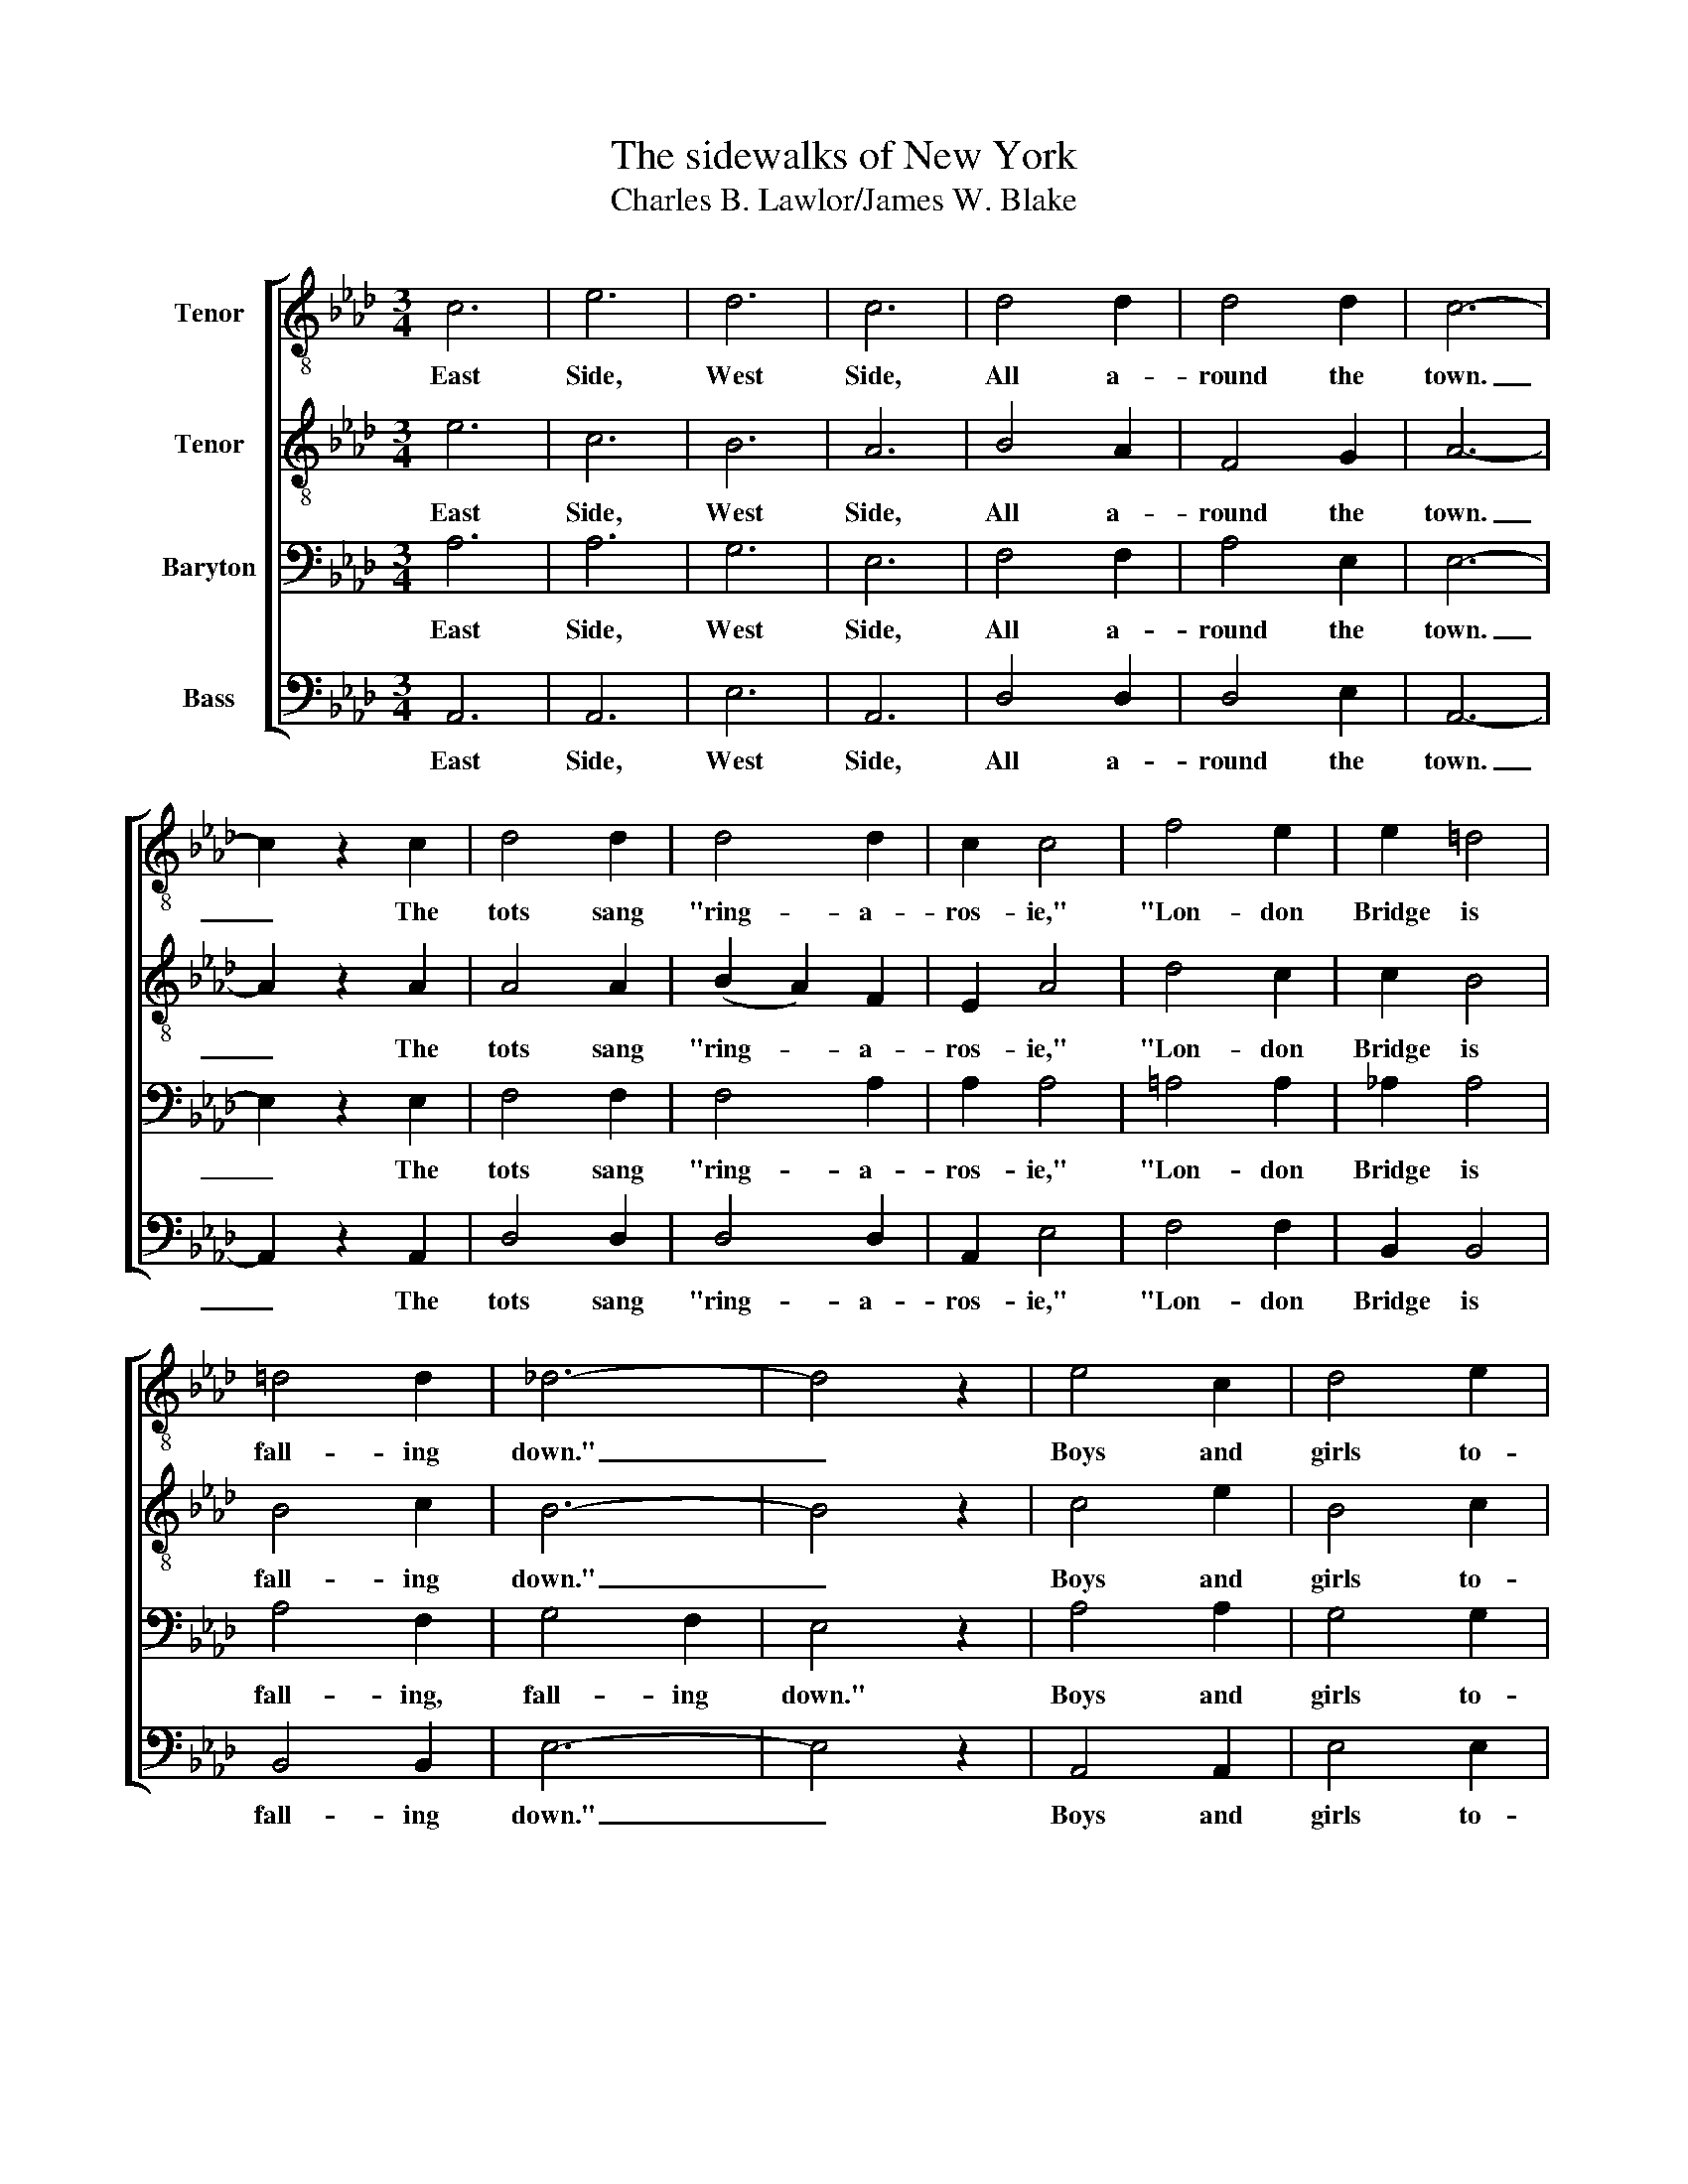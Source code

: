 X:1
T:The sidewalks of New York
T:Charles B. Lawlor/James W. Blake
%%score [ 1 2 3 4 ]
L:1/8
M:3/4
K:Ab
V:1 treble-8 nm="Tenor"
V:2 treble-8 nm="Tenor"
V:3 bass nm="Baryton"
V:4 bass nm="Bass"
V:1
 c6 | e6 | d6 | c6 | d4 d2 | d4 d2 | c6- | c2 z2 c2 | d4 d2 | d4 d2 | c2 c4 | f4 e2 | e2 =d4 | %13
w: East|Side,|West|Side,|All a-|round the|town.|_ The|tots sang|"ring- a-|ros- ie,"|"Lon- don|Bridge is|
 =d4 d2 | _d6- | d4 z2 | e4 c2 | d4 e2 | c2 e4- | e4 z2 | d4 d2 | d2 d2 d2 | c6- | c4 z2 | d4 d2 | %25
w: fall- ing|down."|_|Boys and|girls to-|geth- er,|_|Me and|Mam- ie O'|Rorke,|_|Tripped the|
 d4 d2 | c2 c4 | f4 e2 | e2 =d4 | _d4 d2 | c6- | c4 z2 |] %32
w: light fan-|tas- tic|On the|side- walks|of New|York.|_|
V:2
 e6 | c6 | B6 | A6 | B4 A2 | F4 G2 | A6- | A2 z2 A2 | A4 A2 | (B2 A2) F2 | E2 A4 | d4 c2 | c2 B4 | %13
w: East|Side,|West|Side,|All a-|round the|town.|_ The|tots sang|"ring- * a-|ros- ie,"|"Lon- don|Bridge is|
 B4 c2 | B6- | B4 z2 | c4 e2 | B4 c2 | A2 c4- | c4 z2 | A4 A2 | B2 A2 F2 | A6- | A4 z2 | A4 A2 | %25
w: fall- ing|down."|_|Boys and|girls to-|geth- er,|_|Me and|Mam- ie O'|Rorke,|_|Tripped the|
 (B2 A2) F2 | E2 A4 | d4 c2 | c2 B4 | F4 G2 | A6- | A4 z2 |] %32
w: light _ fan-|tas- tic|On the|side- walks|of New|York.|_|
V:3
 A,6 | A,6 | G,6 | E,6 | F,4 F,2 | A,4 E,2 | E,6- | E,2 z2 E,2 | F,4 F,2 | F,4 A,2 | A,2 A,4 | %11
w: East|Side,|West|Side,|All a-|round the|town.|_ The|tots sang|"ring- a-|ros- ie,"|
 =A,4 A,2 | _A,2 A,4 | A,4 F,2 | G,4 F,2 | E,4 z2 | A,4 A,2 | G,4 G,2 | (E,4 F,2) | _G,4 z2 | %20
w: "Lon- don|Bridge is|fall- ing,|fall- ing|down."|Boys and|girls to-|geth- *|er,|
 F,4 F,2 | F,2 F,2 F,2 | E,6- | E,4 z2 | F,4 F,2 | F,4 A,2 | A,2 A,4 | =A,4 A,2 | _A,2 F,4 | %29
w: Me and|Mam- ie O'|Rorke,|_|Tripped the|light fan-|tas- tic|On the|side- walks|
 E,4 E,2 | E,6- | E,4 z2 |] %32
w: of New|York.|_|
V:4
 A,,6 | A,,6 | E,6 | A,,6 | D,4 D,2 | D,4 E,2 | A,,6- | A,,2 z2 A,,2 | D,4 D,2 | D,4 D,2 | %10
w: East|Side,|West|Side,|All a-|round the|town.|_ The|tots sang|"ring- a-|
 A,,2 E,4 | F,4 F,2 | B,,2 B,,4 | B,,4 B,,2 | E,6- | E,4 z2 | A,,4 A,,2 | E,4 E,2 | A,,2 A,,4- | %19
w: ros- ie,"|"Lon- don|Bridge is|fall- ing|down."|_|Boys and|girls to-|geth- er,|
 A,,4 z2 | D,4 D,2 | D,2 D,2 D,2 | A,,6- | A,,4 z2 | D,4 D,2 | D,4 D,2 | A,,2 E,4 | F,4 F,2 | %28
w: _|Me and|Mam- ie O'|Rorke,|_|Tripped the|light fan-|tas- tic|On the|
 B,,2 B,,4 | B,,4 E,,2 | A,,6- | A,,4 z2 |] %32
w: side- walks|of New|York.|_|

